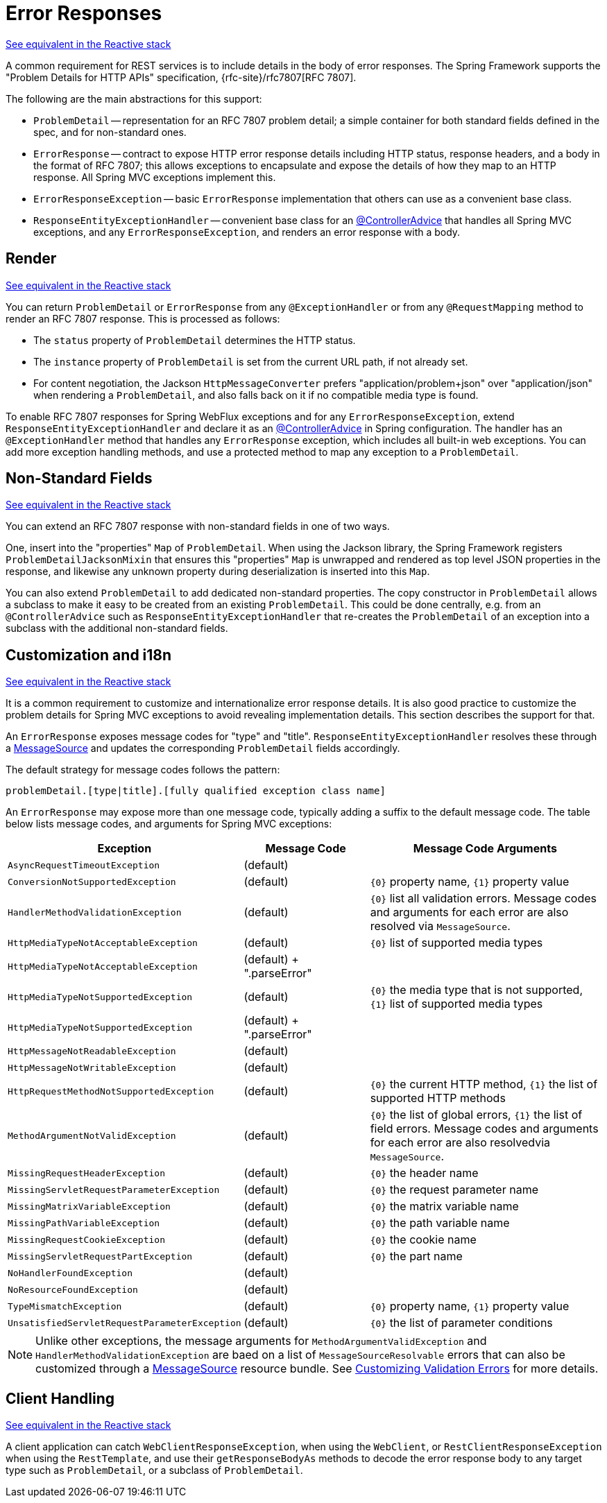 [[mvc-ann-rest-exceptions]]
= Error Responses

[.small]#xref:web/webflux/ann-rest-exceptions.adoc[See equivalent in the Reactive stack]#

A common requirement for REST services is to include details in the body of error
responses. The Spring Framework supports the "Problem Details for HTTP APIs"
specification, {rfc-site}/rfc7807[RFC 7807].

The following are the main abstractions for this support:

- `ProblemDetail` -- representation for an RFC 7807 problem detail; a simple container
for both standard fields defined in the spec, and for non-standard ones.
- `ErrorResponse` -- contract to expose HTTP error response details including HTTP
status, response headers, and a body in the format of RFC 7807; this allows exceptions to
encapsulate and expose the details of how they map to an HTTP response. All Spring MVC
exceptions implement this.
- `ErrorResponseException` -- basic `ErrorResponse` implementation that others
can use as a convenient base class.
- `ResponseEntityExceptionHandler` -- convenient base class for an
xref:web/webmvc/mvc-controller/ann-advice.adoc[@ControllerAdvice] that handles all Spring MVC exceptions,
and any `ErrorResponseException`, and renders an error response with a body.



[[mvc-ann-rest-exceptions-render]]
== Render
[.small]#xref:web/webflux/ann-rest-exceptions.adoc#webflux-ann-rest-exceptions-render[See equivalent in the Reactive stack]#

You can return `ProblemDetail` or `ErrorResponse` from any `@ExceptionHandler` or from
any `@RequestMapping` method to render an RFC 7807 response. This is processed as follows:

- The `status` property of `ProblemDetail` determines the HTTP status.
- The `instance` property of `ProblemDetail` is set from the current URL path, if not
already set.
- For content negotiation, the Jackson `HttpMessageConverter` prefers
"application/problem+json" over "application/json" when rendering a `ProblemDetail`,
and also falls back on it if no compatible media type is found.

To enable RFC 7807 responses for Spring WebFlux exceptions and for any
`ErrorResponseException`, extend `ResponseEntityExceptionHandler` and declare it as an
xref:web/webmvc/mvc-controller/ann-advice.adoc[@ControllerAdvice] in Spring configuration. The handler
has an `@ExceptionHandler` method that handles any `ErrorResponse` exception, which
includes all built-in web exceptions. You can add more exception handling methods, and
use a protected method to map any exception to a `ProblemDetail`.



[[mvc-ann-rest-exceptions-non-standard]]
== Non-Standard Fields
[.small]#xref:web/webflux/ann-rest-exceptions.adoc#webflux-ann-rest-exceptions-non-standard[See equivalent in the Reactive stack]#

You can extend an RFC 7807 response with non-standard fields in one of two ways.

One, insert into the "properties" `Map` of `ProblemDetail`. When using the Jackson
library, the Spring Framework registers `ProblemDetailJacksonMixin` that ensures this
"properties" `Map` is unwrapped and rendered as top level JSON properties in the
response, and likewise any unknown property during deserialization is inserted into
this `Map`.

You can also extend `ProblemDetail` to add dedicated non-standard properties.
The copy constructor in `ProblemDetail` allows a subclass to make it easy to be created
from an existing `ProblemDetail`. This could be done centrally, e.g. from an
`@ControllerAdvice` such as `ResponseEntityExceptionHandler` that re-creates the
`ProblemDetail` of an exception into a subclass with the additional non-standard fields.



[[mvc-ann-rest-exceptions-i18n]]
== Customization and i18n
[.small]#xref:web/webflux/ann-rest-exceptions.adoc#webflux-ann-rest-exceptions-i18n[See equivalent in the Reactive stack]#

It is a common requirement to customize and internationalize error response details.
It is also good practice to customize the problem details for Spring MVC exceptions
to avoid revealing implementation details. This section describes the support for that.

An `ErrorResponse` exposes message codes for "type" and "title". `ResponseEntityExceptionHandler` resolves
these through a xref:core/beans/context-introduction.adoc#context-functionality-messagesource[MessageSource]
and updates the corresponding `ProblemDetail` fields accordingly.

The default strategy for message codes follows the pattern:

`problemDetail.[type|title].[fully qualified exception class name]`

An `ErrorResponse` may expose more than one message code, typically adding a suffix
to the default message code. The table below lists message codes, and arguments for
Spring MVC exceptions:

[[mvc-ann-rest-exceptions-codes]]
[cols="1,1,2", options="header"]
|===
| Exception | Message Code | Message Code Arguments

| `AsyncRequestTimeoutException`
| (default)
|

| `ConversionNotSupportedException`
| (default)
| `+{0}+` property name, `+{1}+` property value

| `HandlerMethodValidationException`
| (default)
| `+{0}+` list all validation errors.
Message codes and arguments for each error are also resolved via `MessageSource`.

| `HttpMediaTypeNotAcceptableException`
| (default)
| `+{0}+` list of supported media types

| `HttpMediaTypeNotAcceptableException`
| (default) + ".parseError"
|

| `HttpMediaTypeNotSupportedException`
| (default)
| `+{0}+` the media type that is not supported, `+{1}+` list of supported media types

| `HttpMediaTypeNotSupportedException`
| (default) + ".parseError"
|

| `HttpMessageNotReadableException`
| (default)
|

| `HttpMessageNotWritableException`
| (default)
|

| `HttpRequestMethodNotSupportedException`
| (default)
| `+{0}+` the current HTTP method, `+{1}+` the list of supported HTTP methods

| `MethodArgumentNotValidException`
| (default)
| `+{0}+` the list of global errors, `+{1}+` the list of field errors.
  Message codes and arguments for each error are also resolvedvia `MessageSource`.

| `MissingRequestHeaderException`
| (default)
| `+{0}+` the header name

| `MissingServletRequestParameterException`
| (default)
| `+{0}+` the request parameter name

| `MissingMatrixVariableException`
| (default)
| `+{0}+` the matrix variable name

| `MissingPathVariableException`
| (default)
| `+{0}+` the path variable name

| `MissingRequestCookieException`
| (default)
| `+{0}+` the cookie name

| `MissingServletRequestPartException`
| (default)
| `+{0}+` the part name

| `NoHandlerFoundException`
| (default)
|

| `NoResourceFoundException`
| (default)
|

| `TypeMismatchException`
| (default)
| `+{0}+` property name, `+{1}+` property value

| `UnsatisfiedServletRequestParameterException`
| (default)
| `+{0}+` the list of parameter conditions

|===

NOTE: Unlike other exceptions, the message arguments for
`MethodArgumentValidException` and `HandlerMethodValidationException` are baed on a list of
`MessageSourceResolvable` errors that can also be customized through a
xref:core/beans/context-introduction.adoc#context-functionality-messagesource[MessageSource]
resource bundle. See
xref:core/validation/beanvalidation.adoc#validation-beanvalidation-spring-method-i18n[Customizing Validation Errors]
for more details.



[[mvc-ann-rest-exceptions-client]]
== Client Handling
[.small]#xref:web/webflux/ann-rest-exceptions.adoc#webflux-ann-rest-exceptions-client[See equivalent in the Reactive stack]#

A client application can catch `WebClientResponseException`, when using the `WebClient`,
or `RestClientResponseException` when using the `RestTemplate`, and use their
`getResponseBodyAs` methods to decode the error response body to any target type such as
`ProblemDetail`, or a subclass of `ProblemDetail`.




